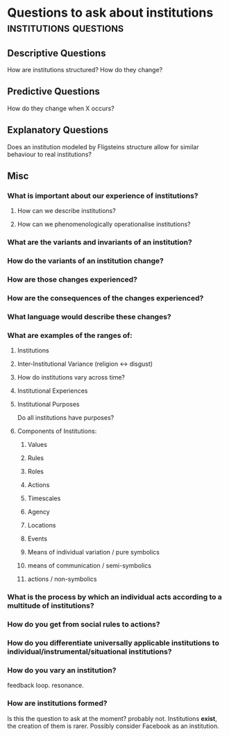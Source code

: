 * Questions to ask about institutions                                           :institutions:questions:
** Descriptive Questions
   How are institutions structured? How do they change? 
** Predictive Questions
   How do they change when X occurs?
** Explanatory Questions
   Does an institution modeled by Fligsteins structure allow for similar behaviour to real institutions?
** Misc
*** What is important about our experience of institutions?
**** How can we describe institutions?
**** How can we phenomenologically operationalise institutions?
*** What are the variants and invariants of an institution?
*** How do the variants of an institution change?
*** How are those changes experienced?
*** How are the consequences of the changes experienced?
*** What language would describe these changes?
*** What are examples of the ranges of:
**** Institutions
**** Inter-Institutional Variance (religion <-> disgust)
**** How do institutions vary across time?
**** Institutional Experiences
**** Institutional Purposes
     Do all institutions have purposes?
**** Components of Institutions:
***** Values
***** Rules
***** Roles
***** Actions
***** Timescales
***** Agency
***** Locations
***** Events
***** Means of individual variation / pure symbolics
***** means of communication / semi-symbolics
***** actions / non-symbolics
*** What is the process by which an individual acts according to a multitude of institutions?
*** How do you get from social rules to actions?
*** How do you differentiate universally applicable institutions to individual/instrumental/situational institutions?
*** How do you vary an institution?
    feedback loop. resonance.
*** How are institutions formed?
    Is this the question to ask at the moment? probably not. Institutions *exist*, the creation of them is rarer.
    Possibly consider Facebook as an institution.


